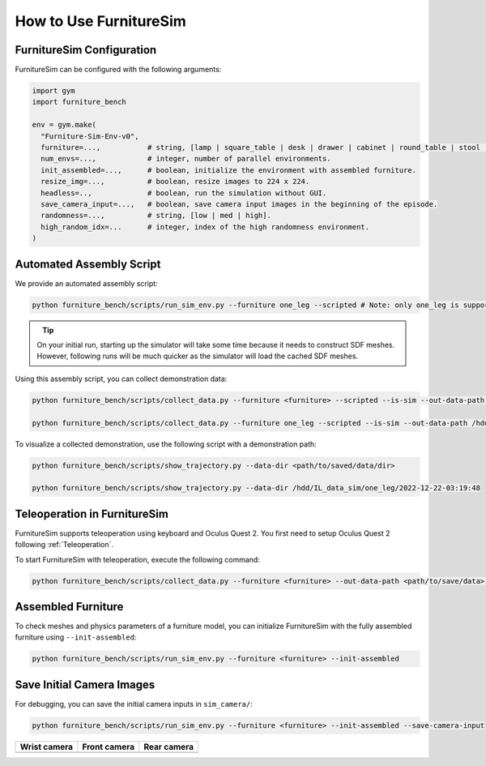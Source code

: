 How to Use FurnitureSim
=======================

FurnitureSim Configuration
~~~~~~~~~~~~~~~~~~~~~~~~~~

FurnitureSim can be configured with the following arguments:

.. code::

    import gym
    import furniture_bench

    env = gym.make(
      "Furniture-Sim-Env-v0",
      furniture=...,           # string, [lamp | square_table | desk | drawer | cabinet | round_table | stool | chair | one_leg].
      num_envs=...,            # integer, number of parallel environments.
      init_assembled=...,      # boolean, initialize the environment with assembled furniture.
      resize_img=...,          # boolean, resize images to 224 x 224.
      headless=..,             # boolean, run the simulation without GUI.
      save_camera_input=...,   # boolean, save camera input images in the beginning of the episode.
      randomness=...,          # string, [low | med | high].
      high_random_idx=...      # integer, index of the high randomness environment.
    )


Automated Assembly Script
~~~~~~~~~~~~~~~~~~~~~~~~~

We provide an automated assembly script:

.. code:: bash

   python furniture_bench/scripts/run_sim_env.py --furniture one_leg --scripted # Note: only one_leg is supported for now.

.. figure:: ../_static/images/assembly_script.gif
    :width: 50%
    :align: left
    :alt: Assembly script

.. tip::

    On your initial run, starting up the simulator will take some time because it needs to construct SDF meshes.
    However, following runs will be much quicker as the simulator will load the cached SDF meshes.


Using this assembly script, you can collect demonstration data:

.. code:: bash

   python furniture_bench/scripts/collect_data.py --furniture <furniture> --scripted --is-sim --out-data-path <path/to/output> --gpu-id <gpu_id> --headless  # Make sure you mount the output data path to the docker container.

   python furniture_bench/scripts/collect_data.py --furniture one_leg --scripted --is-sim --out-data-path /hdd/IL_data_sim --gpu-id 0 --headless

To visualize a collected demonstration, use the following script with a demonstration path:

.. code:: bash

   python furniture_bench/scripts/show_trajectory.py --data-dir <path/to/saved/data/dir>

   python furniture_bench/scripts/show_trajectory.py --data-dir /hdd/IL_data_sim/one_leg/2022-12-22-03:19:48


Teleoperation in FurnitureSim
~~~~~~~~~~~~~~~~~~~~~~~~~~~~~

FurnitureSim supports teleoperation using keyboard and Oculus Quest 2.
You first need to setup Oculus Quest 2 following :ref:`Teleoperation`.

To start FurnitureSim with teleoperation, execute the following command:

.. code::

    python furniture_bench/scripts/collect_data.py --furniture <furniture> --out-data-path <path/to/save/data> --input-device oculus --is-sim


Assembled Furniture
~~~~~~~~~~~~~~~~~~~

To check meshes and physics parameters of a furniture model, you can initialize FurnitureSim with the fully assembled furniture using ``--init-assembled``:

.. code:: bash

   python furniture_bench/scripts/run_sim_env.py --furniture <furniture> --init-assembled


Save Initial Camera Images
~~~~~~~~~~~~~~~~~~~~~~~~~~

For debugging, you can save the initial camera inputs in ``sim_camera/``:

.. code:: bash

   python furniture_bench/scripts/run_sim_env.py --furniture <furniture> --init-assembled --save-camera-input


.. |image1| image:: ../_static/images/wrist_sim.png
    :width: 215px
    :height: 120px
.. |image2| image:: ../_static/images/front_sim.png
    :width: 215px
    :height: 120px
.. |image3| image:: ../_static/images/rear_sim.png
    :width: 215px
    :height: 120px

+--------------+--------------+-------------+
| Wrist camera | Front camera | Rear camera |
+==============+==============+=============+
| |image1|     | |image2|     |  |image3|   |
+--------------+--------------+-------------+

